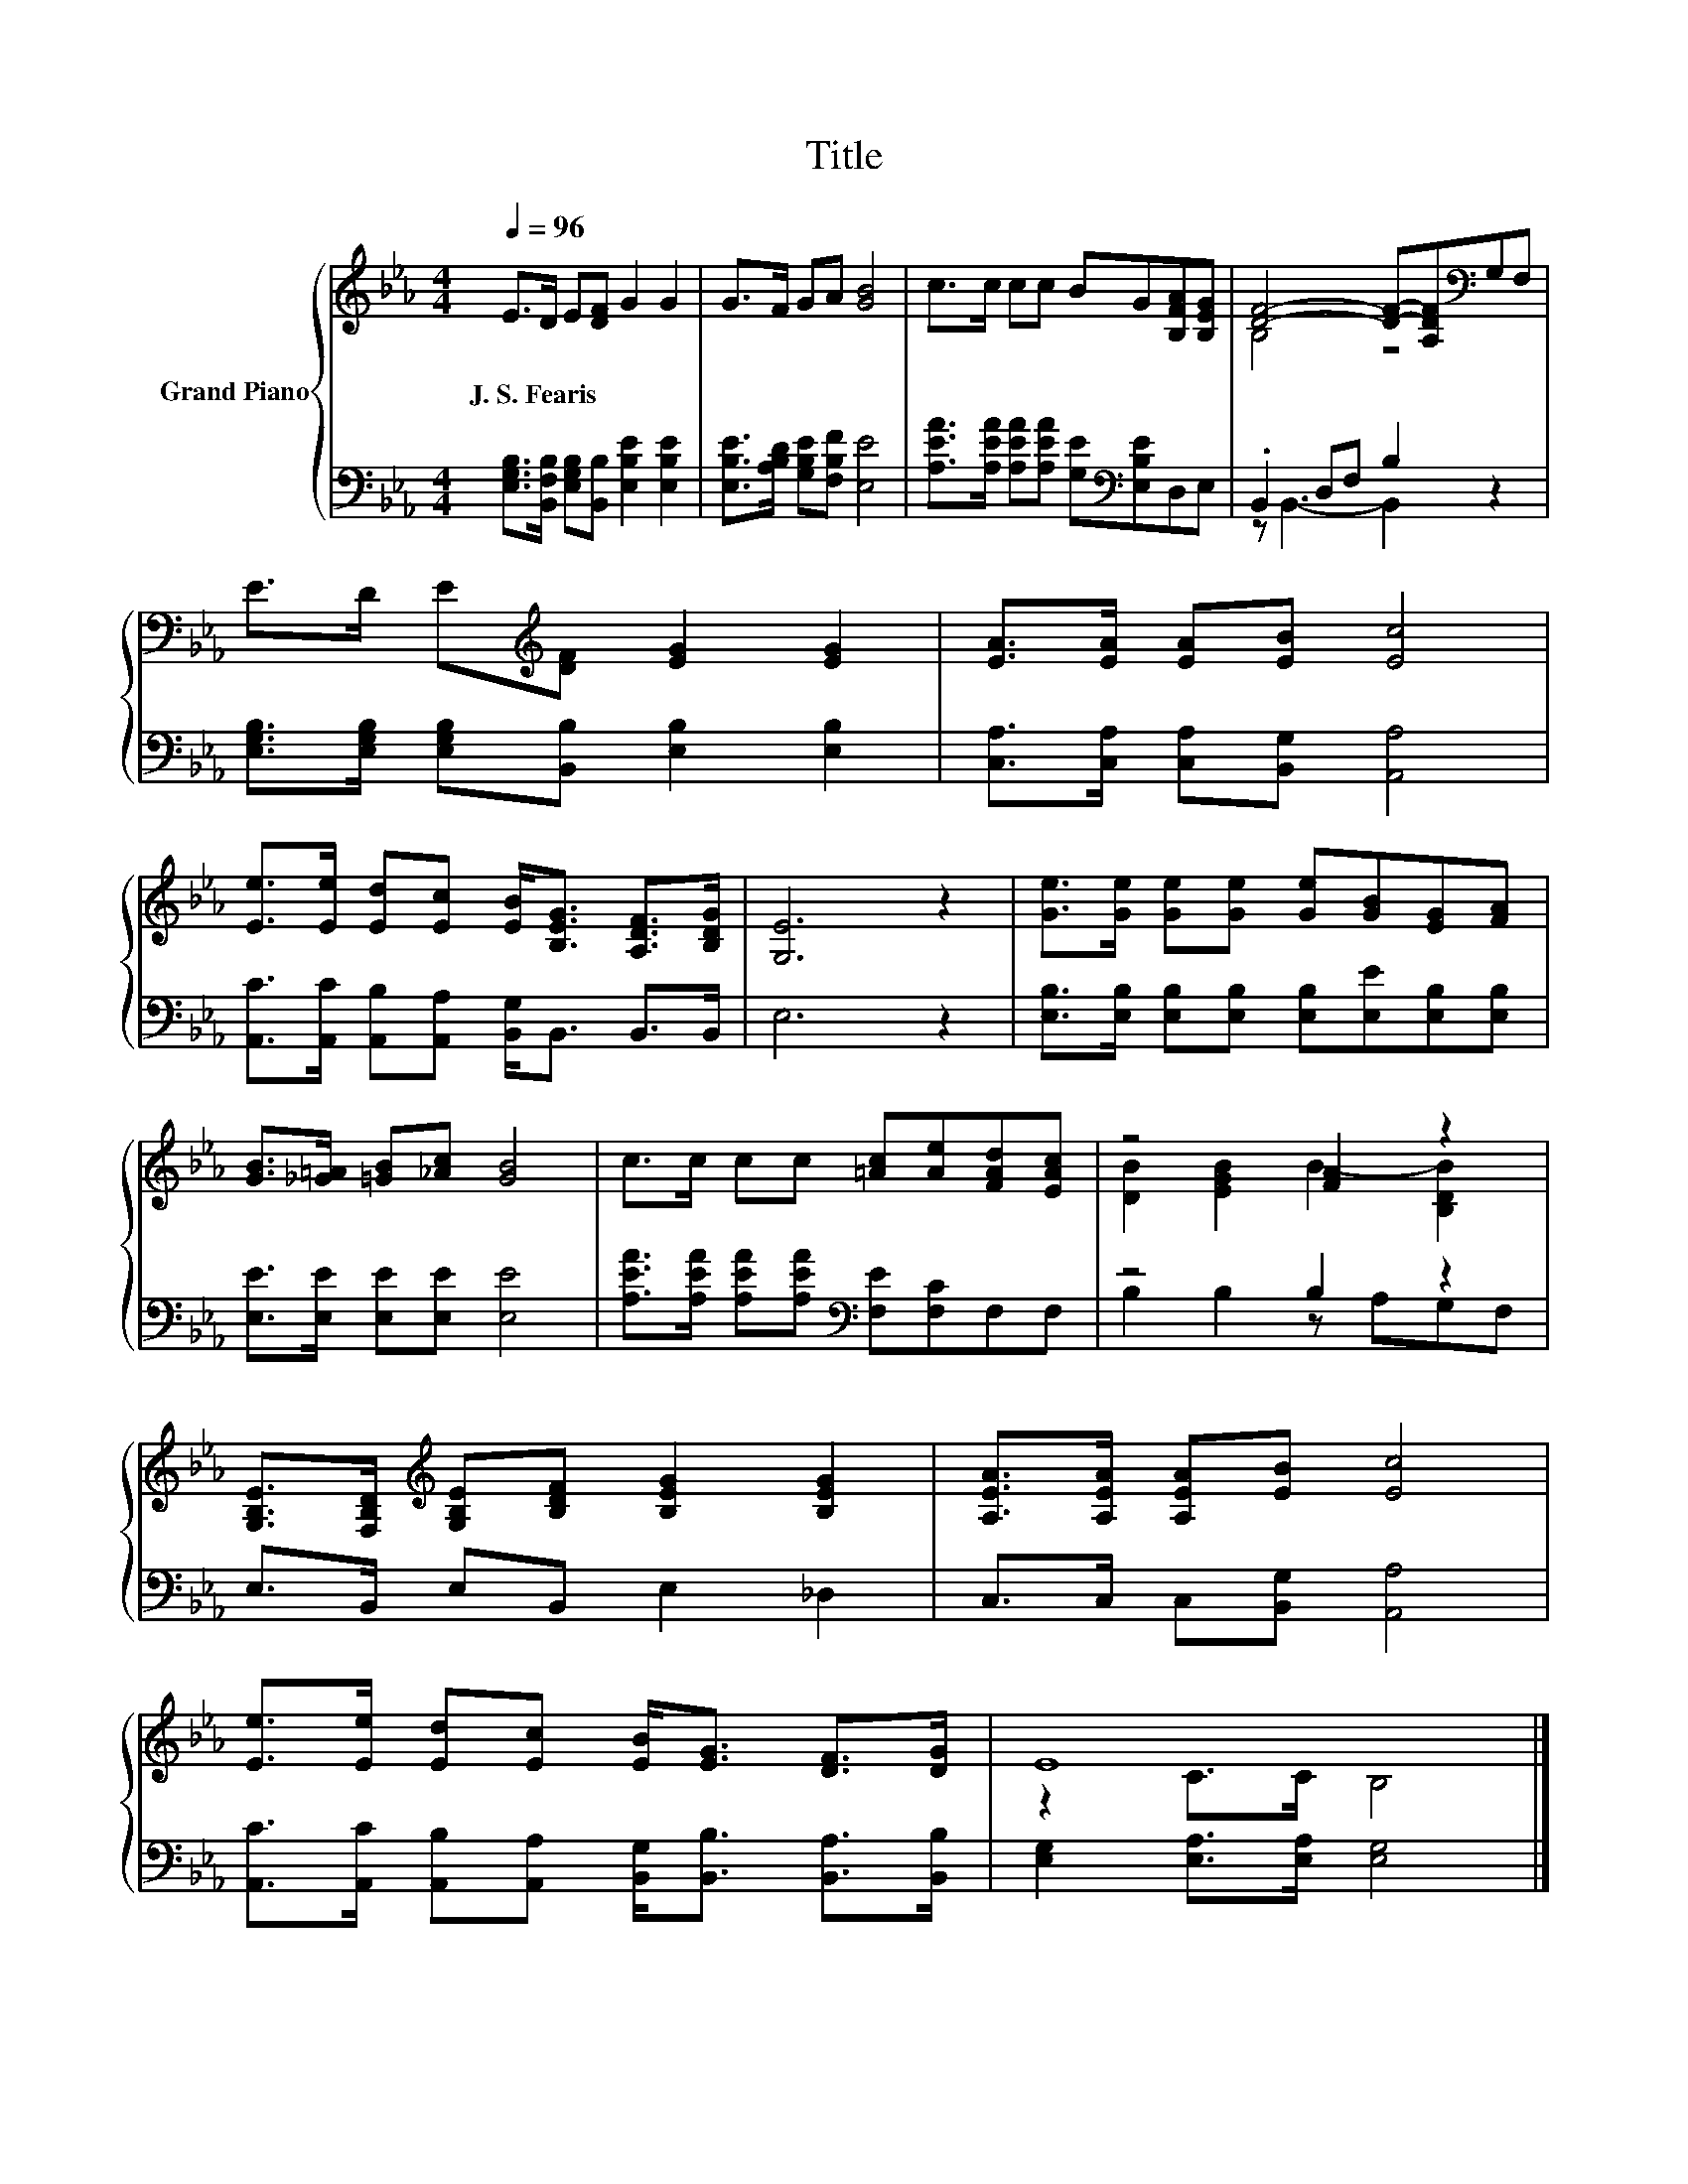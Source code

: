X:1
T:Title
%%score { ( 1 3 ) | ( 2 4 ) }
L:1/8
Q:1/4=96
M:4/4
K:Eb
V:1 treble nm="Grand Piano"
V:3 treble 
V:2 bass 
V:4 bass 
V:1
 E>D E[DF] G2 G2 | G>F GA [GB]4 | c>c cc BG[B,FA][B,EG] | [DF]4- [DF]-[A,DF][K:bass]G,F, | %4
w: J.~S.~Fearis * * * * *||||
 E>D E[K:treble][DF] [EG]2 [EG]2 | [EA]>[EA] [EA][EB] [Ec]4 | %6
w: ||
 [Ee]>[Ee] [Ed][Ec] [EB]<[B,EG] [A,DF]>[B,DG] | [G,E]6 z2 | [Ge]>[Ge] [Ge][Ge] [Ge][GB][EG][FA] | %9
w: |||
 [GB]>[_G=A] [=GB][_Ac] [GB]4 | c>c cc [=Ac][Ae][FAd][EAc] | z4 [FA]2 z2 | %12
w: |||
 [G,B,E]>[F,B,D][K:treble] [G,B,E][B,DF] [B,EG]2 [B,EG]2 | [A,EA]>[A,EA] [A,EA][EB] [Ec]4 | %14
w: ||
 [Ee]>[Ee] [Ed][Ec] [EB]<[EG] [DF]>[DG] | E8 |] %16
w: ||
V:2
 [E,G,B,]>[B,,F,B,] [E,G,B,][B,,B,] [E,B,E]2 [E,B,E]2 | [E,B,E]>[A,B,D] [G,B,E][F,B,F] [E,E]4 | %2
 [A,EA]>[A,EA] [A,EA][A,EA] [G,E][K:bass][E,B,E]D,E, | .B,,2 D,F, B,2 z2 | %4
 [E,G,B,]>[E,G,B,] [E,G,B,][B,,B,] [E,B,]2 [E,B,]2 | [C,A,]>[C,A,] [C,A,][B,,G,] [A,,A,]4 | %6
 [A,,C]>[A,,C] [A,,B,][A,,A,] [B,,G,]<B,, B,,>B,, | E,6 z2 | %8
 [E,B,]>[E,B,] [E,B,][E,B,] [E,B,][E,E][E,B,][E,B,] | [E,E]>[E,E] [E,E][E,E] [E,E]4 | %10
 [A,EA]>[A,EA] [A,EA][A,EA][K:bass] [F,E][F,C]F,F, | z4 B,2 z2 | E,>B,, E,B,, E,2 _D,2 | %13
 C,>C, C,[B,,G,] [A,,A,]4 | [A,,C]>[A,,C] [A,,B,][A,,A,] [B,,G,]<[B,,B,] [B,,A,]>[B,,B,] | %15
 [E,G,]2 [E,A,]>[E,A,] [E,G,]4 |] %16
V:3
 x8 | x8 | x8 | B,4 z4[K:bass] | x3[K:treble] x5 | x8 | x8 | x8 | x8 | x8 | x8 | %11
 [DB]2 [EGB]2 B2- [B,DB]2 | x2[K:treble] x6 | x8 | x8 | z2 C>C B,4 |] %16
V:4
 x8 | x8 | x5[K:bass] x3 | z B,,3- B,,2 z2 | x8 | x8 | x8 | x8 | x8 | x8 | x4[K:bass] x4 | %11
 B,2 B,2 z A,G,F, | x8 | x8 | x8 | x8 |] %16

